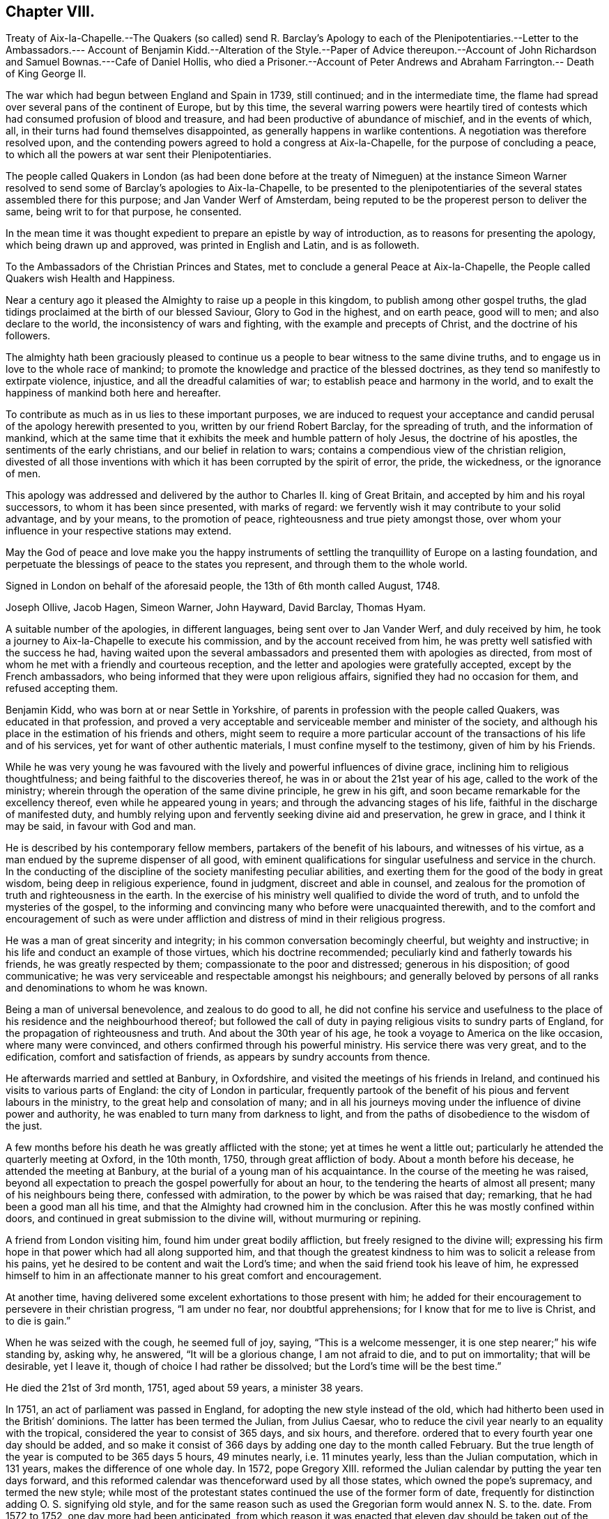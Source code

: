 == Chapter VIII.

Treaty of Aix-Ia-Chapelle.--The Quakers (so called) send R. Barclay`'s Apology
to each of the Plenipotentiaries.--Letter to the Ambassadors.--- Account of Benjamin
Kidd.--Alteration of the Style.--Paper of Advice thereupon.--Account of John
Richardson and Samuel Bownas.---Cafe of Daniel Hollis,
who died a Prisoner.--Account of Peter Andrews and
Abraham Farrington.-- Death of King George II.

The war which had begun between England and Spain in 1739, still continued;
and in the intermediate time,
the flame had spread over several pans of the continent of Europe, but by this time,
the several warring powers were heartily tired of contests
which had consumed profusion of blood and treasure,
and had been productive of abundance of mischief, and in the events of which, all,
in their turns had found themselves disappointed,
as generally happens in warlike contentions.
A negotiation was therefore resolved upon,
and the contending powers agreed to hold a congress at Aix-la-Chapelle,
for the purpose of concluding a peace,
to which all the powers at war sent their Plenipotentiaries.

The people called Quakers in London (as had been done before at the treaty of Nimeguen)
at the instance Simeon Warner resolved to send some of Barclay`'s apologies to Aix-la-Chapelle,
to be presented to the plenipotentiaries of the several
states assembled there for this purpose;
and Jan Vander Werf of Amsterdam,
being reputed to be the properest person to deliver the same,
being writ to for that purpose, he consented.

In the mean time it was thought expedient to prepare an epistle by way of introduction,
as to reasons for presenting the apology, which being drawn up and approved,
was printed in English and Latin, and is as followeth.

To the Ambassadors of the Christian Princes and States,
met to conclude a general Peace at Aix-la-Chapelle,
the People called Quakers wish Health and Happiness.

Near a century ago it pleased the Almighty to raise up a people in this kingdom,
to publish among other gospel truths,
the glad tidings proclaimed at the birth of our blessed Saviour,
Glory to God in the highest, and on earth peace, good will to men;
and also declare to the world, the inconsistency of wars and fighting,
with the example and precepts of Christ, and the doctrine of his followers.

The almighty hath been graciously pleased to continue
us a people to bear witness to the same divine truths,
and to engage us in love to the whole race of mankind;
to promote the knowledge and practice of the blessed doctrines,
as they tend so manifestly to extirpate violence, injustice,
and all the dreadful calamities of war; to establish peace and harmony in the world,
and to exalt the happiness of mankind both here and hereafter.

To contribute as much as in us lies to these important purposes,
we are induced to request your acceptance and candid
perusal of the apology herewith presented to you,
written by our friend Robert Barclay, for the spreading of truth,
and the information of mankind,
which at the same time that it exhibits the meek and humble pattern of holy Jesus,
the doctrine of his apostles, the sentiments of the early christians,
and our belief in relation to wars;
contains a compendious view of the christian religion,
divested of all those inventions with which it has been corrupted by the spirit of error,
the pride, the wickedness, or the ignorance of men.

This apology was addressed and delivered by the author
to Charles II. king of Great Britain,
and accepted by him and his royal successors, to whom it has been since presented,
with marks of regard: we fervently wish it may contribute to your solid advantage,
and by your means, to the promotion of peace, righteousness and true piety amongst those,
over whom your influence in your respective stations may extend.

May the God of peace and love make you the happy instruments of
settling the tranquillity of Europe on a lasting foundation,
and perpetuate the blessings of peace to the states you represent,
and through them to the whole world.

Signed in London on behalf of the aforesaid people, the 13th of 6th month called August,
1748.

Joseph Ollive, Jacob Hagen, Simeon Warner, John Hayward, David Barclay, Thomas Hyam.

A suitable number of the apologies, in different languages,
being sent over to Jan Vander Werf, and duly received by him,
he took a journey to Aix-la-Chapelle to execute his commission,
and by the account received from him,
he was pretty well satisfied with the success he had,
having waited upon the several ambassadors and presented them with apologies as directed,
from most of whom he met with a friendly and courteous reception,
and the letter and apologies were gratefully accepted, except by the French ambassadors,
who being informed that they were upon religious affairs,
signified they had no occasion for them, and refused accepting them.

Benjamin Kidd, who was born at or near Settle in Yorkshire,
of parents in profession with the people called Quakers, was educated in that profession,
and proved a very acceptable and serviceable member and minister of the society,
and although his place in the estimation of his friends and others,
might seem to require a more particular account of
the transactions of his life and of his services,
yet for want of other authentic materials, I must confine myself to the testimony,
given of him by his Friends.

While he was very young he was favoured with the
lively and powerful influences of divine grace,
inclining him to religious thoughtfulness; and being faithful to the discoveries thereof,
he was in or about the 21st year of his age, called to the work of the ministry;
wherein through the operation of the same divine principle, he grew in his gift,
and soon became remarkable for the excellency thereof,
even while he appeared young in years; and through the advancing stages of his life,
faithful in the discharge of manifested duty,
and humbly relying upon and fervently seeking divine aid and preservation,
he grew in grace, and I think it may be said, in favour with God and man.

He is described by his contemporary fellow members,
partakers of the benefit of his labours, and witnesses of his virtue,
as a man endued by the supreme dispenser of all good,
with eminent qualifications for singular usefulness and service in the church.
In the conducting of the discipline of the society manifesting peculiar abilities,
and exerting them for the good of the body in great wisdom,
being deep in religious experience, found in judgment, discreet and able in counsel,
and zealous for the promotion of truth and righteousness in the earth.
In the exercise of his ministry well qualified to divide the word of truth,
and to unfold the mysteries of the gospel,
to the informing and convincing many who before were unacquainted therewith,
and to the comfort and encouragement of such as were under affliction
and distress of mind in their religious progress.

He was a man of great sincerity and integrity;
in his common conversation becomingly cheerful, but weighty and instructive;
in his life and conduct an example of those virtues, which his doctrine recommended;
peculiarly kind and fatherly towards his friends, he was greatly respected by them;
compassionate to the poor and distressed; generous in his disposition;
of good communicative; he was very serviceable and respectable amongst his neighbours;
and generally beloved by persons of all ranks and denominations to whom he was known.

Being a man of universal benevolence, and zealous to do good to all,
he did not confine his service and usefulness to the place
of his residence and the neighbourhood thereof;
but followed the call of duty in paying religious visits to sundry parts of England,
for the propagation of righteousness and truth.
And about the 30th year of his age, he took a voyage to America on the like occasion,
where many were convinced, and others confirmed through his powerful ministry.
His service there was very great, and to the edification,
comfort and satisfaction of friends, as appears by sundry accounts from thence.

He afterwards married and settled at Banbury, in Oxfordshire,
and visited the meetings of his friends in Ireland,
and continued his visits to various parts of England: the city of London in particular,
frequently partook of the benefit of his pious and fervent labours in the ministry,
to the great help and consolation of many;
and in all his journeys moving under the influence of divine power and authority,
he was enabled to turn many from darkness to light,
and from the paths of disobedience to the wisdom of the just.

A few months before his death he was greatly afflicted with the stone;
yet at times he went a little out;
particularly he attended the quarterly meeting at Oxford, in the 10th month, 1750,
through great affliction of body.
About a month before his decease, he attended the meeting at Banbury,
at the burial of a young man of his acquaintance.
In the course of the meeting he was raised,
beyond all expectation to preach the gospel powerfully for about an hour,
to the tendering the hearts of almost all present; many of his neighbours being there,
confessed with admiration, to the power by which be was raised that day; remarking,
that he had been a good man all his time,
and that the Almighty had crowned him in the conclusion.
After this he was mostly confined within doors,
and continued in great submission to the divine will, without murmuring or repining.

A friend from London visiting him, found him under great bodily affliction,
but freely resigned to the divine will;
expressing his firm hope in that power which had all along supported him,
and that though the greatest kindness to him was to solicit a release from his pains,
yet he desired to be content and wait the Lord`'s time;
and when the said friend took his leave of him,
he expressed himself to him in an affectionate manner
to his great comfort and encouragement.

At another time, having delivered some excelent exhortations to those present with him;
he added for their encouragement to persevere in their christian progress,
"`I am under no fear, nor doubtful apprehensions;
for I know that for me to live is Christ, and to die is gain.`"

When he was seized with the cough, he seemed full of joy, saying,
"`This is a welcome messenger, it is one step nearer;`" his wife standing by, asking why,
he answered, "`It will be a glorious change, I am not afraid to die,
and to put on immortality; that will be desirable, yet I leave it,
though of choice I had rather be dissolved; but the Lord`'s time will be the best time.`"

He died the 21st of 3rd month, 1751, aged about 59 years, a minister 38 years.

In 1751, an act of parliament was passed in England,
for adopting the new style instead of the old,
which had hitherto been used in the British`' dominions.
The latter has been termed the Julian, from Julius Caesar,
who to reduce the civil year nearly to an equality with the tropical,
considered the year to consist of 365 days, and six hours, and therefore.
ordered that to every fourth year one day should be added,
and so make it consist of 366 days by adding one day to the month called February.
But the true length of the year is computed to be 365 days 5 hours, 49 minutes nearly,
i.e. 11 minutes yearly, less than the Julian computation, which in 131 years,
makes the difference of one whole day.
In 1572, pope Gregory XIII.
reformed the Julian calendar by putting the year ten days forward,
and this reformed calendar was thenceforward used by all those states,
which owned the pope`'s supremacy, and termed the new style;
while most of the protestant states continued the use of the former form of date,
frequently for distinction adding O. S. signifying old style,
and for the same reason such as used the Gregorian form would annex N. S. to the.
date.
From 1572 to 1752, one day more had been anticipated,
from which reason it was enacted that eleven day should be taken out of the calendar,
and the day after the 2nd of September, be called the 14th.

In conformity to this alteration the meeting for sufferings in London drew up,
and circulated to friends the following directions and advice.

An Epistle to the Quarterly and Monthly Meetings of Friends, in Great Britain,
Ireland and America.

Dear Friends,

Pursuant to the directions of the last yearly meeting, and the report of a committee,
appointed by the said meeting to consider what information
or advice might be necessary to be given to friends,
in relation to an act made the last session of parliament,
for regulating the commencement of the year, and correcting the calendar now in use,
this meeting hath thought convenient to communicate unto you the following advices, viz.

By the said act it is ordered and enacted, that, The "`supputation,
according to which the year of our Lord beginneth on the 25th day of March,
shall not be made use of from and after the last day of December, 1751,
and that the first day of January next following the said last day of December,
shall be reckoned, taken, deemed and accounted to be,
the first day of the year of our Lord, 1752, and soon from time to time,
the first day of January in every year which shall happen in time to come,
shall be reckoned, taken, deemed and accounted to be the first day of the year,
and that each new year, shall accordingly commence and begin to be reckoned,
from the first day of every such month of January.`"

2+++.+++ The opinion of the said committee, agreed to by the yearly meeting, was,
that in all the records and writings of friends,
from and after the last day of the 10th month, called December, next,
the computation of time, established by the said act, should be observed;
and that accordingly the first day of the 11th month, commonly called January, next,
shall be reckoned and deemed, by friends,
the first day of the first month of the year 1752, and

Eleventh Twelfth First Second Third The Fourth Month Fifth called
Sixth Seventh Eighth Ninth Tenth January First February Second
March Third April Fourth May shall be rec Fifth June koned,
and Sixth July ttiled the Seventh August Eighth September Ninth October
Tenth November Eleventh December 7vjelfth Month of the neit,
and trerj succeed ing Year.

3+++.+++ And whereas for the more regular computation of time,
the same act of parliament doth direct, that,
"`The natural day next immediately following the second day of September,
in the year 1752, shall be called,
reckoned and accounted to be the fourteenth day of September,
omitting for that time only,
the eleven intermediate days of the common calendar.`" The opinion of the said committee,
approved by the yearly meeting, was,
that friends should be sound in the observance of this direction,
and omit the said eleven nominal days accordingly.

And we think it may be useful and expedient, on the present occasion,
to revive in your remembrance some of the motives which induced our ancient friends,
to forbear the vulgar appellations of the months and days,
and to observe in their conversations and writings,
such names as were agreeable to scripture:
and the practice of good men therein recorded.

The children of Israel, the people whom God chose out of all the families of the earth,
to place his name among, and to make himself known unto, were strictly commanded,
not only to abstain from the idolatrous practices of the nations,
in the midst of whom they dwelt,
but were enjoined to be "`circumspect in all things that the Lord commanded,`"
and even to "`make no mention of the names of other gods,
neither to let it be heard out of their mouths,`" Ex. 23:13.
This injunction was not relative to any legal or typical rites,
external ceremonies, or institutions of the law peculiar to the Jewish nation,
but was a perpetual command and standing ordinance,
respecting the honour of the one Almighty Being, the same yesterday, today,
and forever, and as such, ought to be regarded by us,
and by all the generations of those, who with the heart believe,
as well as with the tongue confess, that the Lord he is God,
and that there is none else besides him, Duet. 4:35. who hath declared,
"`I am the Lord, that is my name, and my glory will I not give to another,
neither my praise to graven images,`" Isaiah 42:8.

Convinced of this great and everlasting truth,
both by the testimony of the holy scripture,
and the manifestation of that divine principle,
which leads those who are faithful to its teachings,
from all that would dishonour the name of God, either in word or deed;
our ancient friends were conscientiously concerned to refrain
from the use of those names of months and days,
which had been ascribed by way of honour to the idols of the heathen,
and in conformity to their false worships:
this concern rested upon them from a firm persuasion,
that the glorious gospel day and time was come,
wherein the Lord was fulfilling his covenant with Israel,
viz. "`I will take away the names of Baalim^
footnote:[This word Baalim, being the plural number of Baal, signifying Lord,
has relation to the names of divers idols of the heathen worshipped in several places.]
out of his mouth, and they no more be remembered by their name,`" Hosea 2:17.

And that you may the more clearly discern the importance of that christian testimony,
borne by our predecessors in this case,
we recommend what follows to your serious consideration, viz.

A brief Account of the Origin of the Names of some Months of the Year,
and of all the Days of the week, now customarily and commonly used.

I+++.+++ January was so called from Janus, an ancient king of Italy,
whom heathenish superstition had deified, to whom a temple was built,
and this month dedicated.

II. February was so called from Februa, a word denoting purgation by sacrifices;
it being usual in this month, for the priests of the heathen god Pan,
to offer sacrifices and perform certain rites, conducing, as was supposed,
to the cleansing or purgation of the people.

III.
March was so denominated from Mars, feigned to be the god of war, whom Romulus,
founder of the Roman empire, pretended to be his father.

IV. April is generally supposed to derive its name from the Greek appellation of Venus,
an imaginary goddess worshipped by the Romans.

V+++.+++ May is said to have been so called from Maia, the mother of Mercury,
another of their pretended Ethnic deities,
to whom in this month they paid their devotions.

VI. June is said to take its name from Juno, one of the supposed goddesses of the heathen.

VII.
July so called from Julius Caesar, one of the Roman emperors,
who gave his own name to this month, which before was called Quintilis, or the fifth.

VIII.
August so named in honour of Augustus Caesar, another of the Roman emperors.
This month was before called Sextilis or the Sixth.

The other four months, namely, September, October, November and December,
still retain their numerical Latin names, which,
according to the late regulation of the calendar,
will for the future be improperly applied.
However from the continued use of them hitherto,
as well as from the practice of the Jews before the Babylonish captivity,
it seemeth highly probable,
that the method of distinguishing the months by their numerical order only,
was the most ancient, as it is the most plain, simple and rational.

As the idolatrous Romans thus gave names to several
of the mouths in honour of their pretended deities:
so the like idolatry prevailing among our Saxon ancestors,
induced them to call the days of the week by the name of the idol,
which on that day they peculiarly worshipped.
Hence

The first day of the week was by them called Sunday,
from their customary adoration of the sun upon that day.

The second day of the week they called Monday,
from their usual custom of worshipping the moon on that day.

The third day of the week they named Tuesday,
in honour of one of their idols called Tuisco.

The fourth day of the week was called Wednesday, from the appellation of Woden,
another of their idols.

The fifth day of the week was called Thursday, from the name of an idol called Thor,
to whom they paid their devotions upon that day.

The sixth day of the week was termed Friday, from the name of Friga,
an imaginary goddess by them worshipped.

The seventh day they styled Saturday, as is supposed from Saturn, or Seater,
by them then worshipped.^
footnote:[See Verstegan and Sheringham.]

The continued use of these names of days,
derived from such gross idolatry of the heathen, is a demonstration,
how little the purity of the christian religion was understood by the
generality of those who came into the public profession of it.

The following ages of Popish superstition,
not only indulged their proselytes in the use of such heathenish names and customs,
but also invented and introduced other unsound and unscriptural practices in religion.
For when the profession of the christian religion became national,
multitudes of the heathen priests, whose interest lay in the performance of rites,
ceremonies and sacrifices, embraced prevailing Christianity with selfish views,
and laboured early, with too much success, to find employment for themselves,
by imposing on the people a new set of ceremonies and sacrifices,
bearing some resemblance to those which in their former
state of heathenism they had been accustomed to.
From this corrupt source sprang the Popish sacrifice of the mass,
the celebration of which, at particular times, and on particular occasions,
gave rise to the vulgar names of Michaelmas, Martinmas, Christmas, and the like.

Seeing therefore that these appellations and names of days, months and times,
are of an idolatrous or superstitious original, contrary to the divine command,
the practice of good and holy men in former ages,
and repugnant to the christian testimony borne by
our faithful friends and predecessors in the truth,
for the sake of which they patiently endured many revilings:
let neither the reproach of singularity nor the specious
reasonings of such as would evade the cross of Christ,
turn you aside from the simplicity of the gospel,
nor discourage you from keeping to the language of truth,
in denominating the months and days according to the plain and scriptural way of expression;
and so shall we follow the example of our worthy elders,
and come up in a noble and honourable testimony against these,
and all other remains of idolatry and superstition.

From the meeting for sufferings in London, the 6th day of the 7th month, 1751.

It is to be especially noted,
that the dates hitherto used have been conformed to the old style,
and sometimes so distinguished;
and here after the months are numbered according to the new style,
as regulated in the foregoing directions.

This year John Richardson, formerly of Bridlington,
and afterwards of Hutton in the county of York,
a minister of deep experience and primitive simplicity and self denial,
died in an advanced age, very much devoted to the service of God,
and promotion of pure religion.
He was the son of William Richardson, of North Cave in the same county,
who was early convinced by the ministry of William Dewsbury,
and joined himself in society with the people called Quakers,
amongst whom he was a serviceable member and minister;
but John was early deprived of the religious care,
oversight and instruction of his well concerned father, who was removed out of this life,
when this son was about 13 years of age.

Peculiarly severe were the trials of this friend, both inward and outward.
From the time of his father`'s death much bodily hardship,
circumstances singularly distressing from various outward occurrences fell to his lot,
besides a succession of internal conflicts and deep
exercise of mind in his religious researches.
For in this early part of his youth,
he felt the convictions of divine grace disquieting his mind,
when he was tempted to commit evil in any degree, in word or in deed.
Yet reluctant (as is the nature of man)t to take
up the cross to his corrupt will and propensities,
he strove to attain ease and peace, by silencing these disquieting convictions,
and indulging his natural inclinations, which were not to gross evils,
but to youthful liberties.

And notwithstanding he received his early education
in the society of the people called Quakers,
yet after the decease of his father, his surviving parent,
though well esteemed in her neighbourhood, for industry and honesty,
seemeth to have been not over solicitous about the religious institution of her offspring,
leaving them in this respect pretty much to their own direction,
so that her son John was at liberty to use his own
discretion to associate with any religious society;
and he appears to have used the liberty granted him, resorting sometime to one,
and sometime to another, as his inclination led him,
'`till about the sixteenth year of his age.

Yet even in this unsettled state as to religious profession,
he was favoured with religious desires,
which engaged him to converse with professors of different denominations,
inquiring of them for information,
if they could direct him wherein he might find a safe rest to his soul;
but after much searching and inquiring of those (as
he expresseth it) who were but in the letter,
and in the outward court, where the veil is over the understanding,
he found his search ineffectual;
and therefore instead of going from one set of professors to another for information,
he declined to join any visible society, and betook him self to a retired life,
seeking solitary and private places to pour out his supplications to the Almighty,
that he would bring him to the saving knowledge of his truth.
This petition he thought was graciously answered,
being favoured with the illumination of the true light,
discovering the wants of his soul in its unregenerated estate;
and the necessity of being born again,
to be prepared for an entrance into the kingdom of heaven.
Through many painful conflicts under the cross, crucifying him to the will of the flesh,
and the spirit of the world, and great distress and tribulation of mind,
under the ministration of condemnation,
he gradually experienced the washing of regeneration,
and the renewings of the Holy Ghost, to effect that change,
whereby the condemnation was removed,
and justification in righteousness measurably attained.

In his time of unfixedness in religious profession and of seeking peace, if possible,
without taking up the cross to his own corrupt will and inclinations;
to that of the people called Quakers, their name of contempt,
their strict way of life and demeanour,
plainness of habit and language (none of which he saith
he learned of them) he had a particular aversion,
but when his eyes were illuminated to see the teacher,
that was not removed into a corner, and learn of him, who is meek and lowly,
taking his yoke upon him,
he found himself circumscribed and restricted to the like self-denying practice,
which had been the object of his aversion, and that not by imitation but conviction,
in like manner as the faithful members of this society
from their beginning had been restricted.
Being thus by the same internal monitor brought into the same faith and practice,
he reclaimed his birth-right in this society,
and attended their meetings as diligently as his circumstances would well admit,
about the 16th year of his age; and about the 18th,
he appeared in the ministry and in process of time became an excellent minister,
not of the letter only that killeth, but of the spirit that giveth life.

Now when he had attained to some stability in religion,
and peace of mind succeeded the in ward conflicts
and trouble through which he had hitherto passed,
his faith and patience were put to close and severe trials from various outward contingencies,
of a nature particularly distressing.
His father left a widow with five children,
and but little substance beside his farm to subsist upon.
John was the eldest, but one sister, who died soon after,
whereby he found himself under a necessity to apply to hard labour for his own support,
the help of his mother, and education of his younger brothers.
By his labour and care, through the divine blessing, the family were decently supported,
and were prospering in their circumstances, when an occurrence happened,
which was attended with grievous consequences to this young man.
His mother was solicited to a second marriage by a person rigidly zealous for Presbyterianism.
John, apprehending he foresaw unhappy consequences from the unequal match,
took the liberty to remonstrate against it, and told his mother that he feared,
she had too much an eye to the man`'s circumstances (for he was reputed to be rich) but
if she thought to improve her children`'s portions by a connection with him,
she would meet with a disappointment of her hope; and not only so,
but a blasting and mildew would come upon their own substance,
the fruit of much labour and care, and which he believed would be blessed to them,
if they kept faithful to the truth,
and would content themselves with their present condition.
His mother, although she seemed affected with his discourse,
and gave some expectation that she would not marry any person with whom he was dissatisfied;
was notwithstanding prevailed upon to join herself
in the marriage against which he had remonstrated,
which turned out much as he had foreseen.

For with her the family being young, removed to the step-father`'s house,
and their substance was intermixed with his; his mother dying before her husband,
and he afterwards marrying again, by his last will left John Richardson five shillings,
and some small token to his only surviving brother,
in bar of any demand for their share of their parent`'s substance,
yet this was at the time a light affliction to what
he had in the intermediate time to experience.

He had not been long in his step-father`'s house '`till he found his situation very uneasy.
His father-in-law treated him with symptoms of great displeasure, harshness and severity,
on account of his going to meeting.
John who seems to have been kept by him more in the station of a servant than a son,
endeavoured to appease his displeasure by unremitted diligence in his business,
working very hard, beyond his ability, even to that degree,
that it seemed wonderful how his young weak body
sustained the hardships which he at this time endured.
But his most earnest endeavours to gain his father`'s countenance proved ineffectual;
for his faithfulness and diligence in his business availed little.
His father seemed callous to all reconciliation,
while he continued to frequent the meetings of the people called Quakers,
and declined the accompanying him to those of the Presbyterians.
To render his attendance of the former as uneasy and distressing as possible,
his father would send him on first day mornings,
some miles into the fields and over the common to look after his cattle,
horses and sheep,
both to fatigue him and straiten him for time to reach the meetings of his friends,
to which he had two, three, four, sometimes six miles to ago, mostly on foot,
and often in limited in time, that he was obliged to walk very fast,
and frequently to run, to reach the meeting timely;
which severity he bore with remarkable patience.
His mother was affected with great anxiety and grief,
under the mortifying reflection upon the hard circumstances,
in which she had been instrumental to involve a dutiful son, who, she acknowledged,
had never disobliged her,
but had obeyed all her lawful directions and desires with alacrity;
and that in contradiction to the gentle caution,
wherein he had previously communicated his opinion of the consequences of her marriage.
Several friends also could hardly forbear shedding tears,
when they saw him come into the meeting in a violent heat and perspiration,
sympathizing with him in the hard task he had to undergo.
On his return from meetings he was generally received by his father
with a countenance of displeasure and harsh rebuke as for delay,
although he returned as seasonably as his strength
and the distance of place would admit.

At some times his father, on the other hand, would treat him with apparent kindness,
to induce him to go with him to the place of worship he frequented,
offering him in that case a horse to ride.
Again he took him in his arms, and fawningly told him to this effect, that,
'`if John would behave as a son to him, he should find a father in him,
hinting that he had no near kindred.
As John was conscious that he had behaved to him as a son in doing
everything in the way of business that he required of him,
and by his diligence had frequently anticipated his commands,
he was at no loss to interpret his father`'s meaning in this proposal,
and therefore replied, "`If in thus making me thy son,
thou intends to hinder me from going to meetings,
or to oblige me to go to the Presbyterians meetings,
or any thing that is against my conscience, I cannot on this condition be thy son.`"
And for the same reason he refused to become his hired servant,
which he offered to make him and give him wages.

When his father found that neither his frowns, his imposition of hardships, his menaces,
nor his promises of kindness could shake his step-son`'s
steadfastness in his religious principles,
he suffered his passion and bigotry so far to erase all tenderness and humanity,
that in much wrath he abruptly told him that, he should stay no longer in his house.
John pleaded against this hard sentence his constant endeavour to serve
him faithfully to the best of his power by night or by day,
and his purpose to do so still,
as far as he could without hurting his conscience or wounding the peace of his mind,
which he valued above all the mutable things of this world.
But his father was too much determined, to be moved by any considerations of this kind.
John even solicited his father to permit him to stay till he might hear of a place of
service (though so weakened and emaciated by hard labour that he hardly seemed fit for
one;) but the obdurate man would not comply with this last reasonable request.
His mother was an afflicted witness of her son`'s solicitations,
and her husband`'s obstinacy, which so overwhelmed her in sorrow,
that John found it requisite to leave his father,
in order to endeavour to alleviate his mother`'s grief, telling her,
That if he was but faithful,
he trusted in the Lord that he would take care of him that he should not want.`'
Withal reminding her, that as she had entered into marriage covenants with her husband,
she should endeavour to perform them, and to make her life as easy as she could,
and never to send him anything, which her husband knew not of,
for he was not free to c receive it, although all their substance was sunk in his hands.

Thus determined his father turned him out, weak in body, dejected in mind,
with very little money in his pocket, and very ordinary clothes upon his back.
Upon his taking leave of the family many tears were shed, especially by his mother.
The father stood as one amazed to see the marks of
so general affection manifested toward him,
and general a sorrow at his departure.
Yet as destitute of common justice as of every tender feeling,
he hesitated not to turn him out into the wide world, to make his way through life,
stripped of every accommodation,
and in as destitute a condition as almost any one could be,
notwithstanding this father was reckoned rich,
and certainly owed him some recompense for his service,
and for his share of his own father`'s property,
which appears to have been considerably improved by his care and labour,
and of which this father had possessed himself.

He went out on the common, where he had taken many solitary walks before,
yet none so severely trying as this, because he knew not whither to go,
nor where to lay his head,
not but many of his friends would have given him a kind reception,
but he was unwilling to be burden some to any,
unless he knew they had business to employ him in, and looking to one side and another,
he thought it appeared, as if his way was hedged in on every side,
and that scarce any man on earth was in so desolate a condition.
Under great distress and dejection of spirit,
he gave vent to the anguish of his heart in cries and tears
and supplications to the Judge of all the earth,
who, he thought, heard and answered his cries with this intelligence,
"`First seek the kingdom of heaven and the righteousness thereof,
and all these things that thou standeth in need of shall be given unto thee.`"
He believed and therefore found his mind reduced into quietude
and saw then the place to resort to and abide for a season,
viz. to the house of William Allen in South Cliff,
to whom he bound him self to learn his trade, which was that of a weaver.

Although he might seem here in a very low sphere of life,
yet he found himself settled to his full content and his situation changed for the better.
Beloved by his master, and loving him sincerely, they lived together in great harmony.
When his master understood, he had any concern or desire to visit any meetings,
he would not suffer his business to be any impediment,
but would desire him to take his mare and go,
without any uneasiness either about the mare or business.
Here he spent some time in short excursions to visit his friends in their meetings,
as he apprehended the call of duty thereto,
and in a diligent and close attention to his outward employment at home;
both out of conscientious regard to his duty,
not as an eye servant but in singleness of heart, as toward God;
and also out of gratitude to so kind a master,
he thought himself obliged to exert himself to the utmost,
to make him a recompense as far as in his power.

It may perhaps to some readers appear beside the point,
to descend to such particulars in the early stages of this friend`'s life,
but it seems directly coincident with my design,
which the reader hath been apprised is to exemplify the excellent
effects produced in the hearts and actions of men,
by a steady adherence to that inward principle of light and grace,
which the people called Quakers most surely believe in, and bore testimony to.

His first journey of consequence was into Lincolnshire, Nottinghamshire and Warwickshire;
and he was careful to return home as soon as by a
diligent discharge of his duty and service,
he could with ease and peace of mind,
to apply himself with industry to his outward occupation, for his support,
and procuring a little surplus to supply his necessary expenses in his future travels:
and thus from the 20th to the 28th year of his age,
he divided his time between an industrious application to his secular employment,
to provide things honest in the sight of all men,
and the discharge of his duty in fulfilling his ministry,
for the edification of his friends and others; during which time,
he travelled through most parts of England four times,
and twice through most parts of Wales.

About this time he entered into a married state, and settled in Bridlington,
where he was made instrumental to the help and strengthening
of many in their religious progress,
especially amongst the youth,
several of whom were called to the work of the ministry and grew therein,
to be serviceable men in their time.
He was likewise very helpful in the promoting a settlement of a salutary discipline,
in the monthly meeting, where it had not been so zealously supported,
as in some other places.

In about five years after his marriage, his wife was taken from him,
and he was left a widower with three small children,
and at the same time having had many years a prospect
of duty to visit his friends in the American colonies,
and the appointed time appearing to draw near,
he laboured under much discouragement in consideration of his circumstances in the world,
which were far from opulent,^
footnote:[Upon mentioning his outward circumstances,
as being possessed of little substance, he explains his meaning by some reflections,
expressive of that honest simplicity and integrity,
conspicuous in the primitive professors of the principle of a divine light,
in the following terms, "`I would not have any to misunderstand me,
for as to my outward circumstances, I left no debt,
neither was I in a way of going backward in the world;
forever after I received the knowledge of the truth,
I could not see what pretence I could have to religion, if any should lose by me:
I have often said, and been hearty in my intentions,
That rather than truth should suffer on that score, I would live upon bread and water,
and wear very mean clothes, and work very hard, if I were able, and upon any mean,
if but lawful calling.
It hath been matter of wonder to me,
how any that appear to carry any pretensions to religion, dare run such great ventures,
sometimes beyond their own bottom or abilities;
which to me hath always appeared an unwarrantable risk; and, as I apprehend,
pride and ostentation is much the occasion of it, which are much against truth,
and men are no better for their greatness, for the more plain and the more humble we are,
the more we resemble humble Jesus, and the religion, which he laboured to inculcate.
If any are lifted up, or aspire above their place,
let them consider well the foregoing paragraph.`"]
and the charge of his helpless children; but providence so ordered it,
that his youngest child was removed by death in less than a year,
and his two other children were placed to his own satisfaction and that of his friends.
Whereby seeing his little family and his affairs reputably settled,
that the truth which he professed,
and for the promotion whereof he thought it his duty to
leave all his near connections and his native country,
might receive no dishonour by any contingency in his private affairs in his absence,
he took leave of his friends at home,
not without the natural emotions of sorrow and regret,
and set forward on his journey to London, whence he proposed to embark in the 8th month,
1700, and sailing from thence in company with Thomas Thompson,
Josiah Langdale and John Estaugh, the 17th of the following month,
after a tedious passage of sixteen weeks arrived in the river Patuxent in Maryland.

He spent about two years and a half in this journey,
in which time he visited the colonies generally where friends were settled,
viz. Virginia, Maryland, Pennsylvania, etc. to New England, and sundry parts twice over;
after which he visited the islands of Bermudas and Barbados;
from the latter he took shipping for Bristol,
where he arrived in the 6th month called June, 1703.

In this journey his ministerial labours were eminently serviceable,
acceptable and edifying, to the convincement of many, and confirmation of many more,
particularly in the island of Nantucket, where,
the whole meeting or greatest part were wonderfully affected by the power attending
his ministry--sundry remarkable occurrences he met with in the course of his travels,
which are related at large in his journal, to which I refer the reader,
as a work profitable from his wise and instructive reflections,
and agreeable from the variety of incidents and his
plain yet pleasing manner of relating them.
The narrative of his controversy with George Keith,
hath already filled some pages of this volume;
and in the course of his travels he met with other occasions of debate,
especially in New England,
from the opposition of some professors of the religion of that country, to his doctrine,
which he managed with so much wisdom, temper and modesty,
as carried with them evident conviction of the truths he defended.
In passing some of the great rivers and other waters in open boats,
he and the company appeared oftener than once in great danger of losing their lives,
through accidents, the badness, inconvenience or mismanagement of the boats,
in most of which perils, he seems, under providence,
to have been principally instrumental to the escape of himself and companions,
by his exertions and presence of mind.
An instance whereof, accompanied with sensible and edifying reflections,
I think not impertinent to introduce here from his journal,
in hopes it may engage the attention of some readers to profit thereby.

In our imminent danger (saith he) I looked over my tender friends,
and thought in my heart, what a pity it would be,
if all these were drowned! yet the thought of my own drowning never entered my mind,
until I was got over the river, which was a mercy to me,
and a great means to keep out the disorder and confusion,
which commonly attend sudden surprises and frights, which also make many fainthearted,
and almost senseless.

On this occasion, as well as many others,
I reflected that it is an excellent thing to be, as much as we can, always ready,
and by frequent ruminating upon death, to live so as to be fit to die,
that it may not cause so much surprise and consternation when it doth come:
this is a great point of true wisdom, so to number our days,
as to consider our latter end.`"

Whilst he remained at home,
he was exemplary in the diligent attendance of the meeting to which he belonged,
as also the monthly and quarterly meetings; and visited many meetings abroad.
After living in the state of a widower near seven years, he married again;
but in a few years, he was deprived of his second wife.
Both his wives were sober, religious women, fit help-mates in the best sense,
ready to give him up,
and to forward rather than obstruct him in the faithful
performance of every religious service.
During the time of his last marriage, he paid two religious visits, one to the northern,
and the other to the southern counties of England.
And afterwards repeated his visits to the same parts: in the year 1717,
he visited the western counties as far as Cornwall: Ireland in 1722;
and in the 3rd month, 1731, he a second time embarked for America,
and visited the meetings of his friends generally through the colonies on the Continent,
which took him near two years to accomplish, returning home the 1st of 3rd month, 1733.

He lived to a good old age,
and when he was confined by the infirmities attendant this stage of life,
and his natural faculties somewhat impaired,
he appeared more heavenly-minded to the last, and finished his course in this world,
in a well grounded hope of the fruition of that happiness,
which is prepared in the next for those who persevere to the end in well-doing.
He died the 2nd of the 4th month, 1753, in the 87th year of his age,
and was buried in friends burying ground, at Kirby-moorside.

Samuel Bownas of Bridport, in Dorsetshire,
who was also a very serviceable and well-approved minister of this society,
died in the course of this year,
and upon the very same day with the afore-mentioned friend.
He was born in Westmorland, within the compass of great Strickland monthly meeting,
about the year 1676.
His father was taken away before he attained the capacity of knowing him,
being only about a month old; but he was informed by those who knew him,
that he was an honest zealous friend,
and a considerable sufferer upon account of religion,
both in the loss of his substance and liberty, the meeting being kept in his house,
in some of the hottest time of persecution in the reign of king Charles II.

His mother, who was a religious woman, was very careful to train him up in sobriety,
and to advise him to the fear of the Lord in his youth, but being in low circumstances,
she put him apprentice to a blacksmith, when he was but about 13 years of age.
He was first put out with his uncle, and afterwards to Samuel Parrat of Brigflats,
an honest well-minded friend, who treated him with affectionate kindness;
yet notwithstanding his mother`'s tender care, and his master`'s example,
he was as yet very indifferent about religion, and had very little sense thereof.
On first days he frequented meetings, but received little other benefit there by,
than being prevented from falling into hurtful company,
which indeed is a very great service to youth.
In this time of inadvertency, he indulged himself in a latitude in conversation,
for which he often met with remorse and inward reproof;
not that he was tainted with any gross vice,
but was much given to jesting and witty turns to provoke mirth;
whereby he gained the reputation of a witty, sensible young man;
but the airiness of his discourse,
in the hour of cool reflection was generally succeeded by
a heavy heart under the conviction of divine grace.

About the middle time of his apprenticeship, he met with an awakening reach.
One first day morning a young woman preaching in their meeting,
and Samuel fixing his eye upon her, she seemed to point at him,
and uttered the following expressions with great energy,
"`A traditional Quaker! thou comest to meeting as thou went from it the last time,
and goest from it, as thou earnest to it; but art no better for thy coming:
what wilt thou do in the end?`" These words were so
exactly adapted to his state at that time,
that he conceived them to have been spoken to himself and was, as it were,
smitten to the ground; and in the awakened language of his soul,
poured out this secret ejaculation "`Lord, what shall I do to help it?`" when he heard,
as if a voice spoke in his heart, "`Look unto me,
and I will help thee,`" which administered comfort to his soul.

Yet in his return home he was affected with anxiety and serious thoughtfulness
to that degree that he could neither eat nor sleep as usual.
The solidity of his conduct and the gravity of his countenance
evidenced a great and sudden change in his mind and manners,
his mirth was turned into mourning under that godly sorrow which produceth sincere repentance,
so that several who observed him were apprehensive of his danger of falling into a melancholy.
But in this state of inward thoughtfulness and exercise
of spirit on the most important of all subjects,
the religion whereby he might please his Maker, and secure the happiness of his own soul,
he found a solemnity over his mind, such as he had not known before.
And now when he came to meeting he was neither drowsy as had been too customary with him,
nor distracted by wandering cogitations; but inward stillness,
and true devotion of heart before God, was strengthened to worship him,
according to his own requirings "`in spirit and in
truth.`" His soul was quickened by the word,
which is quick and powerful,
and his understanding experimentally opened into
the meaning and application of the Scriptures,
and the nature of true gospel ministry,
which '`till then he appears to have been wholly ignorant of;
so that he seeemed to himself another man.

It was not long after his reformation, that he was called to the work of the ministry;
but he began to reason within himself,
that "`so sudden a change would hardly be borne;`" and several
of his companions being present in the meeting,
who had been witnesses of the levity of his late conversation,
and his faculty of creating and circulating mirth amongst them,
they proved another cause of discouragement in his way: so that more than once,
while he sat under the increasing burden of the word,
by the like reasoning he put it off.
In consequence he fell under great distress of mind,
fearing that he had by disobedience offended to that degree,
that he should be cast off forever; he sought solitude,
to give vent to his sorrows in secret, remote from observation of men;
but the effects of his troubled mind, and of his tears,
became visible on his countenance, which his master observing and sympathizing with him,
kindly inquired the reason of his trouble, which he candidly discovered.
Hereupon his master consoled him with the hope,
that he would come under the like concern again, and advised him to give way thereto,
which he accordingly did, to his great consolation and peace of mind.

He had at this time about three years of his apprenticeship to serve,
during which he continued at times to appear in the ministry in a few words at home,
but did not travel much abroad till the term of his servitude was expired.
Having served his full time with fidelity and diligence,
and in the last year conceiving a draught of duty
to pay a religious visit to friends in Scotland,
he set out in company with Isaac Alexander,
beginning their journey on foot at Kendal and the adjacent meetings,
they proceeded through part of Lancashire and Yorkshire;
then visiting some parts of Cumberland, they went forward to Scotland,
and accomplished their visit in about two months.
In this journey Samuel thought his companion had very good service,
but he himself was deeply proved with poverty of spirit,
which appeared at the time hard to bear,
being filled with anguish under the power of death and darkness,
and all comfort hid from him; but when the cloud which coveed his mind was blown over,
he clearly saw the benefit of trials in different dispensations,
for improvement in experience and for establishment
in the root of a divine and spiritual ministry.

Many of these bright ministers of the northern counties
were but in narrow circumstances as to earthly possessions,
being raised up from the lower class of people,
of which number this worthy friend was one.
His late journey having well nigh consumed what little money he was master of,
he returned home almost penniless; therefore the time of hay-harvest coming on,
he applied himself to mowing and other harvest work, as a day labourer,
for his present support;
and to lay up a part of his earnings to put himself
in proper condition for another journey,
and for his expenses and accommodation therein;
at the same time he attended such neighbouring meetings,
as he felt an engagement to visit,
going to one or another to the distance of 10 or 12 miles on foot,
and returned back the same way to follow his labour.
It was thus these disinterested men, after the apostolic practice, divided their time,
disengaging themselves from the world, and all worldly engagements,
when they apprehended the call of duty to go forth with the message of the gospel,
and when discharged from the concern,
to labour with their hands to supply their necessities,
that they might not make the gospel chargeable or
burdensome to those they ministered unto.
In the succeeding autumn and winter of the year 1699,
he visited several of the southern and western counties of England, and part of Wales,
and in the succeeding year visited many meetings on the eastern side of England.
In 1701, he visited Scotland a second time in company with Isaac Thompson,
and after visiting the meetings of his friends in a general way,
they came to Kelso in their return to England, and from thence to Jedburgh,
a town where none of the people called Quakers resided, and where '`till this time,
they were very little known, except as abusively represented by the preachers.
When they came thither, they went to an inn,
but the bigotted landlord refused them entertainment,
their minister having endeavoured to paint out this people to his hearers,
in the must hideous colours.
They went to another inn, where they obtained admission,
and after they had taken some refreshment, they went out into the street,
and sat down at the market cross;
but had not sat long '`till they were taken into custody, and committed to prison.
Soon after a messenger came from the provost to offer them their
liberty on condition that they would depart the town without preaching,
Samuel signified that they could make no such agreement,
and wrote to the provost their reasons;
but the people were so deterred from holding any communication with them,
that it was very difficult to procure any messenger to carry the letter.

Next day +++[+++through the intervention of a country gentleman]
they obtained their liberty, and it being market-day,
and the town full of country people; after refreshing themselves at the inn,
they went up to the market-cross, but finding no convenient room there,
they removed to another eminency, near the highest part of the principal street;
Samuel Bownas there preached to a crowded body of several hundreds of people;
and being afterwards fervently concerned in prayer,
while he was praying two men took him by the arms, and led him down the street,
he in the mean time continuing his prayer as they led him along, till it was finished.
They conveyed him again to the prison door;
but he pleaded against a second illegal imprisonment,
that he should not willingly go thither again,
without being first examined by a magistrate, and if it appeared he had broken any law,
or committed any offence worthy of imprisonment,
and they had a mittimus setting forth his crime,
he would not refuse submission to legal authority; but without it, he would not go,
except he was forced by violence, which he hoped they would not attempt.
A soldier, who stood sentinel at the prison and overheard this plea,
insisted that his countryman had spoken right, according to law and justice;
and therefore (said he) "`if you will take him before the provost for examination you may;
but if not, touch him, who dare.`" This laconic speech uttered with a determined air,
had its effect, the officers went off, and left Samuel again at full liberty.

Samuel being elevated several steps above the attendant crowd,
it burnished him with a favourable opportunity to give them a second exhortation,
the people were very quiet and attentive, appeared respectful and well satisfied; and he,
having discharged himself of what he conceived his duty,
retired to the inn full of peace and consolation.
In the evening some of the better sort of the inhabitants paid them a friendly visit,
which was pretty long;
for as they were very much strangers to the people and their principles,
they were desirous to be informed, and spent some hours in religious conference,
where in Samuel was enabled to answer their objections,
and satisfy their inquiries pretty fully.
So they took their leave in a friendly and affectionate manner, at a late hour,
seemingly pleased with the information which they had received.

In the third month 1702 he embarked for America,
and arrived in river Patuxent in Maryland, the latter end of 5th month following,
and here almost immediately after, he received the challenge from George Keith,
which with his consequent imprisonment hath been related in course.^
footnote:[See page 134, etc.]
He visited the meetings of friends pretty generally
through the sundry British colonies in North America,
from Carolina to New England, which with the time he spent in confinement,
took him upwards of four years, it being 10th month, 1706, when he landed at Portsmouth.
His service was very considerable,
and very acceptable to his friends there in a general way,
and instrumental to bring over several to the society by convincement.

Having thus diligently employed his time from the expiration
of his apprenticeship '`till the 30th year of his age,
between his temporal and spiritual engagements,
soon after his return from America he married a young woman in Somersetshire,
and removed to reside with her there.
His engagements in marriage and in business for the support of his family,
did not divert his attention from that which he esteemed his principal engagement,
a life of devotedness to the will of God,
and promoting a religious life and religious dispositions among his friends and others.

ln the summer 1708, he went over to Ireland,
on a religious visit to friends of that nation,
and in the intervening time between his landing at Cork,
and the ensuing half-year`'s meeting in Dublin,
he visited the meetings gene rally through the nation, and after the half-year`'s meeting,
took shipping at Cork, and landed at Minehead, after an absence of more than 18 weeks.

After his return from this journey,
he seems to have been for some time released from distant travels,
but was diligent in his outward occupation, and in visiting the neighbouring meetings,
which were pretty numerous.
In 1715, he visited Cornwall.
In 1719, sundry counties of England, and Scotland a third time.
In 1726, he embarked for America again,
and after a tedious voyage of eleven weeks landed at Hampton in Virginia,
whence he proceeded through the colonies to New England and back again,
having visited most of the meetings of his friends through all the provinces,
and sundry of them several times over, and finished his service where he began it,
at Hampton; from which place he reembarked for England, in company with Robert Jordan,
thankful that he had been preserved in health,
and supported with strength both of body and mind,
to accomplish this long and tedious journey,
through the very severe extremes of heat and cold, in about eighteen months.

In the latter part of the voyage, they met with a violent storm,
such as the sailors said they had not known before, and it came upon them so suddenly,
that they were not prepared for it; the water came in upon them and so increased,
that it was seven or eight feet deep in the hold.
It stayed the water casks fastened on the decks,
whereby they lost above a tun and a half of water; washed some hogs over board,
and destroyed a great number of their fowl.
These losses were irreparable; the sails were torn like paper;
the fore-top-mast and several of the yards, and the tiller of the rudder were broken,
so that having no command of the ship, they seemed to be in the utmost danger,
till the storm abated; and then it took them a full week to repair the damage,
so as to be in a condition to make sail again; and the wind being unfavourable, the men,
by reason of the losses sustained, were put to an allowance of bread and water.

But in the midst of dangers nothing supports men
in a calm presence of mind like true religion,
and a consciousness of acting uprightly, in singleness of heart towards God.
This friend amidst surrounding danger,
confiding in that divine providence which is everywhere present, ruling by sea and land,
who can command the winds to be still, and the heaving waves to subside,
found comfort in meditating on his promises,
to care for those who put their trust in him;
and after some further trials of his faith and patience,
he was preserved to land safely at Plymouth, and from thence reached his own house,
the 2nd of 8th month, 1728, having been absent about a year and ten months.
Upon entering his own house he felt abundant consolation and peace of mind,
in reward of his fidelity in the discharge of duty,
through all attendant discouragements and difficulties.

He stayed pretty much at and about home till the year 1740,
when he visited his friends in various counties in England,
and paid a second visit to those in Ireland.
The years 1746-1749, he spent mostly in travelling in different quarters of the nation.
And after this it doth not appear that he travelled any long journeys,
the infirmities of age incapacitating him;
but was very diligent in attending meetings both at home
and in the neighbourhood for twenty or thirty miles round,
as long as his health and strength continued,
his ministry continuing lively and powerful to the last,
to the edification and comfort of those who heard it.

Travel Fuller, of Swasham in Norfolk,
being prosecuted for Easter offerings in the Ecclesiastical court,
at the suit of Robert Say, priest of that parish;
a prohibition was obtained and the cause being removed into the Temporal court,
an hearing was had thereon at the Lent assizes at Thetford in Norfolk, in the 1st month,
1747, when the following state of the case was agreed to by the counsel on both sides,
and submitted to the judgment of the court, viz.

That within the parish of Swasham there is,
and for all the time whereof the memory of man is not to the contrary,
there hath been a certain custom,
that every married man inhabiting and residing within the said parish of Swasham,
with his wife being respectively of the age of sixteen years or older, hath paid,
and hath used and been accustomed to pay for himself and
his wife to the vicar of the parish of Swasham aforesaid,
for the time being, yearly at the feast of Easter,
or so soon after as the same hath been demanded,
four pence as for or in the name of Easter offerings.
That at Easter, 1745, and long before,
the plaintiff and his then and now wife were and now are Quakers.
That neither the plaintiff or his said wife ever went to the church of Swasham,
or ever received the sacrament or communion with or from the defendant,
nor did the plaintiff or his said wife ever participate of or personally
attend upon any of the offices of the church.

Upon the whole it is submitted to the court,
whether the defendant is entitled to a writ of consultation or not?

=== The Case of Travel Fuller, sued in the Bishop`'s Court for Easter Offerings.

The said Fuller, coming to live in the parish of Swasham in the county of Norfolk,
about three months since, before the time called Easier, in the year 1745, Robert Say,
vicar of the said parish, did soon after the said time demand of Fuller four pence,
as an Easter offering due from him and his wife at Easter, which Fuller refusing to pay,
Say libelled him in the court of the bishop of Norwich.
Whereupon Fuller in the term called Trinity term, 1746,
applied to the court of Common Pleas for a prohibition,
upon a suggestion that Easter offerings are not due,
but where there are particular customs warranting the payment of them,
and whether there was such a custom in the parish of Swasham,
the Sipritual courts had no right to try.
And on this foundation the court granted a prohibition; but at the fame time,
at the in stance of Say`'s counsel the court obliged Fuller
to declare in prohibition within a limited time,
which he accordingly did.^
footnote:[This was a step never before taken by any parson in the case of Easter offerings.]
And to such declaration Say pleaded that within the parish of Swasham,
there was a certain custom used,
that every married man inhabiting and residing in
the said parish of Swasham with his wife,
they being both sixteen years and older, hath used,
been accustomed and ought to pay for himself and
his wife to the vicar yearly at the feast of Easter,
four pence as for and in the name of Easter offering.
That Fuller at Easter, 1745, and for a long space of time then last past,
was and still is an inhabitant in the said parish with his then and now wife,
and that they were at the feast of Easter of the age of sixteen and older,
and that Say having been vicar of the said parish for more than a year past,
there was due to him four pence from the said Fuller.

Fuller disputed the custom, and thereupon issue was joined,
which issue was tried before Sir Thomas Abney,
the 26th of the 1st month (called March) 1747,
at the assizes held at Thetford for the county of Norfolk.

Fuller had for his counsel, counsellors Pont, Mason and Potter, and sergeant Leeds,
all which except counsellor Pont,
had been several times attended by one or more of
the friends appointed by the meeting on this affair;
and once on a general consultation of the said counsel;
and at Thetford before the trial came on they were again
all applied to by Edmund Peckover and Richard How,
who then also waited on counsellor Pont.

It was then agreed, that in case the custom should be proved,
endeavours should be used to obtain a special verdict,
that so the judgment of all the judges might be had; but that could not be,
though the custom was so fully proved that Fuller`'s counsel did
not think fit to examine any of the witnesses that were provided;
as the judge desired they would not, but save the time of the court.

The reason the judge assigned against a special verdict was that
it would be attended with an hundred pounds extraordinary expense;
but said he was willing it should be made a case,
and referred for the judgment of the court of Common Pleas.
As a question had arisen whether the custom was good or not,
and whether Fuller was liable to pay the demand,
as his counsel insisted that Easter offerings were due and
pay able to the vicar for officiating at the sacrament,
and, that Fuller never partook or attended at any of the offices of the Church.

It was hereupon agreed by the counsel on both sides
that a verdict should be given for the plaintiff,
and the matter objected on behalf of the defendant should be reserved
for the determination of the court of Common Pleas.
Whereupon a verdict was given and the following order and case agreed upon.

It is ordered by the consent of the parties their counsel and attorneys
that the verdict now given in this cause for the defendant,
shall stand as a security to him,
and that the matter in law in this cause be referred
for the opinion of the court of Common Pleas,
whom the said parties their counsel and attorneys shall attend
and if the opinion of the said court shall be for the plaintiff,
then the defendant shall not proceed on the said verdict,
but shall pay the plaintiff or his attorney his costs of this suit,
to be taxed by the prothonotary;
and if the opinion of the said court of Common Pleas shall be for the defendant,
then the said defendant may proceed on the verdict notwithstanding this order:
and it is further agreed by the like consent that
the postea shall remain in the hands of the associate,
and not be returned without the order of the said court of Common Pleas,
and that order shall be made a rule of his majesty`'s court of Common Pleas.

By the court,

Rash, Associate.

In pursuance of this order the following cafe was
stated and agreed by counsel on both sides.

That within the parish of Swasham, there is and for all the time whereof,
the memory of man is not to the contrary,
there hath been a certain custom that every married man inhabiting
and residing within the said parish of Swasham with his wife,
such married man and his wife, being respectively of the age of sixteen years or older,
hath paid and hath used and been accustomed to pay for himself and his wife,
to the vicar of Swasham, yearly at Easter four pence,
for and in the name of Easter offerings.
That at Easter, 1745, and long before,
the plaintiff and his wife were and now are Quakers, residing in the parish of Swasham,
and respectively sixteen years of age.
That neither the plaintiff nor his said wife ever went to the church of Swasham,
and never received the sacrament or communion with or from the defendant,
nor did the plaintiff or his said wife any of the offices of the church.

On the whole whereof it was submitted to the court whether the defendant
is entitled to a writ of consultation on this case or not.

Signed, Edward Leeds for the plaintiff, H. Partridge for the defendant.

N.B. Sergeant Prime refused to sign the cause on behalf of the defendant,
because he disapproved it, thinking it much to his client`'s prejudice.

After this, sergeant Leeds, sergeant Skinner, sergeant Willis, sergeant Bootle,
sergeant Draper, were attended by Fuller`'s attorney,
and one or more of the friends appointed, to advise on the affair,
and it was agreed that sergeant Leeds should have the first argument,
sergeant Skinner the second, and either Willis or Bootle the third,
provided there should be so many; but as the case was new and of great consequence,
the court of Common Pleas,
gave the counsel time to prepare until the term called Michaelmas term:
and then it was several times adjourned,
occasioned by the indisposition or absence of one or other of the judges,
but on the sixteenth of the 9th month, 1747,
at the court of Common Pleas all the four judges being present, viz.

Sir John Willis

Sir Thomas Abney

Sir Thomas Burnett

Sir Thomas Burch,

This affair came on with sergeant Leeds argument on behalf of the plaintiff Fuller;
began with a recital of the previous proceedings,
then very pertinently took notice of the provision the legislature had made for
the easy recovery of these small demands from Quakers by justices warrant,
of which provision he concluded the defendant could not be ignorant,
no more than of the Quakers conscientious scruple to pay them,
and yet the defendant had chosen the expensive and vexatious
method of proceeding in the Ecclesiastical court.

He cited many authorities to prove that offerings in general were for many of the earliest
ages of Christianity the only provision for the maintenance of the ministers,
and all other the necessities of the church,
and that Easter offerings in particular were given
some hundred years before the establishment of tithes,
which was not till about the eighth century.

That Easter offerings were a gratification, compensation or fee given the minister for,
or on account of his labour in administering the communion,
or for or on account of the holy loaf to be used at the communion.

That it was impossible Easter offerings should be a composition for,
or any ways relate to personal tithes,
as those offerings were used to be given many hundred
years before the establishment of any tithes,
of which personal tithes were the last and least general.

That the offerings which have remained since the reformation, have been for marriages,
churching of women, christenings, burials and for the sacrament.

He cited divers authorities in tried cases, wherein when the office not being performed,
the offering had been adjudged not to be payable.
And urged,
that Easter offerings were of the same nature with those several other offerings,
and that with regard to the plaintiff and his wife,
it appeared in the case that the defendant had done nothing
for them whereby to entitle him to an Easter offering.

As by the act of Toleration,
Quakers were exempted from any obligation of conformity to the church or its ceremonies.

He copiously expatiated on the several heads before mentioned,
having taken much pains himself,
as well as that he had been greatly assisted by the many quotations
and observations communicated by our friends Alexander Fothergill,
William Hird, Josiah Forster, etc.

Sergeant Belfield on behalf of the defendant answered pretty briefly,
endeavouring to narrow the whole affair into the single question,
whether the Quakers were exempted or not?
though he made some attempts and quoted some authorities
to prove Easter offerings not to be sacramental,
but a composition for personal tithes.
He insisted strenuously that though by the act of the first of William and Mary,
Quakers were exempted from the penalties of certain laws to which they were before liable,
for their nonconformity to the church of England,
yet they were by no means excused from the payment of tithes,
or any other ecclesiastical dues.

Sergeant Leeds replied in support of what he had before advanced,
adding some further reasons to prove that Easter offerings were not a composition for,
nor had no relation to personal tithes,
and particularly that those offerings were payable at the
age of sixteen by persons of all ranks and degrees;
whereas personal tithes were payable by none before the age of twenty-one,
and then not by the nobility, gentry, day-labourers and others.

He observed,
that in the rubrick confirmed by parliament of the second of Edward
VI. the curate was to provide bread and wine at his own cost,
and the parishioners to contribute money.
That in the next common prayer book the parson was discharged,
and the church-wardens and ministers were directed to provide
the bread and wine at the parish expense.

The judges then proceeded to deliver their opinions,
lord chief justice Willis began with fine encomiums
on the large body of people called Quakers,
for their loyalty and usefulness;
then took notice of sergeant Leeds learned dissertation on the original of Easter offerings;
but said be should not meddle with things he did not well understand,
but confine himself to deliver his opinion according to law,
yet should defer his full determination to a further hearing,
as he supposed there were more counsel to speak in the cause:
but hitherto it appeared to him that Easter offerings had
for a long time been customarily paid as due to the clergy,
and had been confirmed by several laws,
and that by the act commonly called the act of Toleration,
the payment of tithes and other ecclesiastical dues,
was expressly continued and preserved by a special clause for that purpose,
and that he could not find in any statute that any people whosoever were exempted:
that the jury at Nisiprius had found that it had been customary
for the inhabitants of Swasham to pay Easter offerings;
that he did not apprehend that these offerings were due
to the vicar for actually administering the sacrament,
but for his being ready to perform that office,
and that a man`'s alleging that he never did participate,
was not sufficient to excuse him from payment,
for by the same rule he might plead an exemption from the
tithes because he never went to hear the parson.
That on the whole his present opinion was to grant a consultation,
but he should attend to what might be advanced in the future arguments,
intimating however to the counsel that they should
confine themselves to matters of law only.

The other judges all declared their concurrence with the lord chief justice.

Judge Burnett observed,
that when the legislature exempted Dissenters from penalties by the act of Toleration,
they took care to preserve the established church and the rights of its clergy.

Judge Burch said he should be glad to hear the case further argued,
but it would then be necessary for the counsel to show that the Quakers were
exempted by statute law from the payment of Easter offerings to the clergy.

After this sergeant Skinner having been applied to,
he declared it was his opinion that further arguments would
be fruitless considering how far the court had declared
itself and how much they had narrowed up the counsel.

The meeting for sufferings on deliberate consideration agreed that the
friends appointed to attend the affair might let the court know,
that we would give the court no further trouble but rely on what had been already advanced,
which was done accordingly.

And on the 28th of 9th month,
being the last day of term the court proceeded to final judgment,
which the lord chief justice Willis introduced with a speech
wherein he intimated that he had before given his opinion,
though in regard to a worthy set of men called Quakers,
he had consented to a further hearing, which however they did not desire,
but did as they do in all other instances, act as a people of a pacific temper,
always submitting to the laws of their country.

He then recited the previous proceedings, particularly at the assizes of Norfolk,
where the jury had found the custom, but could not determine the law;
and that it was therefore referred to the court of Common Pleas for their opinion,
whether the custom was reasonable and legal as to the Quakers.

He then repeated great part of what he had said at the hearing, and added,

That he thought the instance of marriage no parallel,
for that a man was at liberty whether he would take the benefit of marriage,
but that all were obliged to communicate until dispensed with,
and still were obliged to pay, that never having been dispensed with,
particular care having been taken in the act of Toleration,
that the Dissenter should not be pro sited, nor the minister prejudiced,
he then added that the verdict must stand,
and the plaintiff have leave to enter judgment thereon and avoid a consultation.

Peter Andrews from New Jersey, in the course of a religious visit,
died in the city of Norwich this year;
of whom friends in said place testified that his memory was very precious to them;
and that few friends who travelled this nation (England) had been more approved,
or had more general service in so short a space of time.

In the testimonies given forth concerning him,
we find little or no account of the forepart of his life.
It having pleased the Lord to bestow on him a gift in the ministry,
he was faithful there to, and made helpful to many.
His engagements in the exercise hereof, occasioned him to be much from home,
yet his regard to his family was becoming, both as an husband and father;
it was his frequent practice to sit down with them to wait upon the Lord,
and we believe his faithfulness therein was of considerable service.

In the year 1755 he obtained a certificate from the monthly meeting of Burlington,
in New Jersey, to visit friends in England, and having settled his temporal affairs,
he embarked the 29th of 4th month, same year, and landed in the south of England,
in the 6th month following.
He proceeded immediately to London, where he had very good service.
From thence he went directly to York,
being desirous to be at the Quarterly Meeting for that county;
at the opening of which in the meeting of ministers and
elders he had a very weighty opportunity in ministry;
but in the succeeding meetings for worship was mostly silent.
In the meetings for discipline he was divinely led to set forth the nature,
good end and tendency of the same,
and very zealously pressed the keeping them up in the same wisdom and power,
in which they were first established, evidently setting forth,
that they proceeded from that which gathered our
forefathers to be as a peculiar people unto God.

From York he travelled through many parts of the north of England,
and had meetings in divers places, several of which were very large;
yet he was often led to famish the too eager desire after words,
being often in these great meetings totally silent,
which though a great disappointment to many for the present,
yet there after wards appeared a signal service in it.
He arrived at Norwich in the 11th month,
where he was made instrumental in a very particular
manner to the help and furtherance of some,
whom it hath pleased the Lord to visit with a fresh visitation of his love.
From Norwich he returned to London, visiting many meetings in his way thither.
He remained in this latter city a few weeks, being exceeding ill,
yet was at most of the meetings there,
and was very serviceable in affairs particularly relating to the society in Pennsylvania,
at that time.
From London he went back to Essex, and through several other counties to Bristol;
his indisposition still continuing,
but it did not hinder him from travelling or attending meetings.
From Bristol he passed through some parts of Gloucestershire, Wiltshire and Oxfordshire,
and got to the yearly meeting in London, in 6th month, 1756,
and although his illness continued upon him,
he was enabled to bear several living testimonies,
in the demonstration of the spirit and of power.
From London he came down to the yearly meetings at Colchester and Woodbridge,
at the latter of which, at the last public opportunity which he had,
he was strengthened to bear a large, powerful and affecting testimony,
to the tendering of many hearts whose states were so effectually spoken to,
as that it may be fitly compared to the excellency
and glorious situation which the psalmist described,
when he says,
"`How good and how pleasant a thing is it for brethren to dwell
together in unity! it is like the precious ointment upon the head,
that ran down upon the beard, even Aaron`'s beard,
that went down to the skirts of his garments.
As the dew of Hermon, and as the dew that descended upon the mountains of Zion;
for there the Lord commanded the blessing,
even life forevermore,`" Psalm 133 1-3. It was indeed a remarkable season,
in which he was wonderfully led to set forth the progressive
steps the Almighty was pleased to make use of,
in appearing to Gideon, confirming him in the certainty of his requirings,
condescending to grant his requests in a very peculiar manner,
and sealing them with his presence, and giving him victory over his enemies,
as he was faithful to follow the blessed author,
that pointed out the beginning as well as finishing
that great work to which he was called.
This memorable service, there is reason to believe, was of great use,
and long remembered by many present.

He continued very weak in body all the time of his stay at Woodbridge,
being about five days, and no persuasions could prevail upon him to continue there,
being very desirous to see friends of Norwich again,
having said he thought he could willingly die with them.
Soon after he got thither, he took to his bed; and to several friends who visited him,
he expressed, that he was satisfied he was in his place,
in giving up to follow the requirings of the Lord, in leaving his outward habitation,
and those near blessings of a most tender affectionate wife, and dutiful children.
The severity of his illness kept him mostly delirious,
yet he was favoured with some clear intervals; in one of which,
being in a sweet heavenly frame of mind,
he broke out in the following fervent supplications, "`Oh,
this poor soul hath been for many days on the brink of the pit of distress; but thou,
dear father, dost not afflict thy children willingly, but for some great and good cause,
known only to thyself.
Dear Father! suffer not thy children ever to despair of thy mercies,
but that we may be helpful, as much as may be in our power, to one another,
in all such times of trouble.
Dearest Father, thou hast been pleased to open, and to favour with thy goodness:
my soul is thankful, and can say,
thou art worthy of glory and praise forevermore.`" He continued to the 13th of 7th month,
1756, and then departed this life,
and no doubt rests with the spirits of the just made perfect,
in those glorious mansions prepared for all who faithfully persevere to the end.
He died at the age of 49 years, having been about fourteen years a minister.

On the 26th of 1st month, 1758, died in London, in the course of a religious visit,
Abraham Farrington of New Jersey, in America.
He was born in Buck`'s county, in the province of Pennsylvania,
of parents professing the truth, as held by this people.
His father died when he was an infant,
soon after which his mother married out of the society,
which exposed him to a very irregular education.
At ten years old he was put apprentice, where he suffered much bodily hardship,
and very great danger to his better part, during a servitude of eleven years;
yet the good hand of the Almighty was with him for his protection and preservation.
He for some time took great delight in reading the bible;
and though fond of youthful vanities,
yet he was careful every night to repeat those forms of prayer which he had learned,
'`till he grew afraid to say them any more,
and seemed like one abandoned by God for several years.
When he served out his time, he became a resident in the house of one of this society.
The family were very exemplary in their conduct, and treated him with great kindness.
He thought them the best people he was ever acquainted with,
careful of their words and actions, yet cheerful and pleasant in their demeanour,
so that he thought he must become a Quaker.
Here we have a striking instance of the efficacy of the silent preaching of a good example.
Soon after his forming this resolution, at a meeting of this people,
a friend preached with much divine power, reaching the witness in his conscience,
and speaking intelligibly to the state of his mind; but,
too much after the manner of the world, he gave that praise to the creature,
which was due only to the Creator, thinking within himself, "`This is a brave man,
he preaches well; I wish I lived near him,
that I might go to hear him every first day.`" But he was
little attentive what this preaching direct ed him to,
Christ in himself, the true teacher.
Afterwards he frequently attended the meetings of friends,
and became very conversant in their writings.
One of these meetings was attended by Thomas Wilson and James Dickenson,
by whose ministry, his state was so plainly spoken to,
as effectually to show him how the account stood between God and his soul,
and abiding under the divine power,
in the Lord`'s time he came to witness the work of sanctification to be carried on;
and when fully fitted thereto,
was called to bear a public testimony to others of what God had done for his soul.

He often travelled abroad on the American continent in the service of truth,
much to the satisfaction of those whom he visited.
At times his outward circumstances were difficult,
where by an opportunity was afforded him to show an example of christian resignation;
and to see its effects in divers providential assistance.

In the year 1756 he obtained a certificate from the monthly meeting of Burlington,
in New Jersey, of which he was a member, to visit friends in Great Britain,
for which he felt a concern on his mind for upwards of ten years.
After a voyage of four weeks, he landed in Dublin,
and visited the meetings of friends through out the kingdom of Ireland,
faithfully labouring to strengthen the brethren,
and assist in building up the waste places in Zion.
His service there was weighty and truly acceptable.
From thence he came over to England, visited many of the northern parts,
and thence came up; to the yearly meeting in London.
He afterwards visited many other parts of the nation
to the comfort and edification of friends,
and returned to London, about the close of the year 1757.
Having travelled with great diligence, and laboured with fervency,
his health was impaired,
yet he attended meetings '`till his disorder so increased
as to render him incapable of further public service.

His conversation was innocently cheerful, 1758.
yet grave and instructive; he was a man of a weighty spirit,
and valiant for the cause of truth; a sharp reprover of libertine professors,
but tender to the humble and contrite ones; strong in judgment, found in doctrine,
deep in divine things; often in a clear and lively manner,
explaining the hidden mysteries wrapped up in the sayings of Christ,
the prophets and apostles; and it may be truly said,
he was a scribe well instructed unto the kingdom,
bringing forth out of his treasure things new and old.

His ministry was in plainness of speech, and attended with divine authority,
reaching the witness of God in man, and to the habitation of the mourners in Zion;
frequently pointing out, in a lively manner, the paths of the exercised travellers,
and the steps of heavenly pilgrims,
by which he was made helpful to such as were seeking the true rest,
which the Lord has prepared for those who love him.

His distemper increasing, he was confined to his bed, at the house of Thomas Jackson,
in Devonshire Square, where all necessary care was taken of him.
During his illness he was very tender in his spirit, and remarkably patient.
He uttered many heavenly expressions and several times said,
he apprehended his time in this world would be but short;
and seemed fully resigned to quit this mortal state, having an evidence,
that he should be clothed with immortality and be united to the heavenly host.

He had been frequently heard to, in time of health,
that he thought he should lay down his body in this nation,
and see his friends in America no more.

He departed this life like a lamb, without sigh or groan,
as one falling into a deep sleep, at the age of sixty six years.
His body was carried to Devonshire house, where a large and solemn meeting was held;
from thence to friends burying ground at Bunhill-fields,
accompanied by a large concourse of people,
and there interred among the remains of many of our primitive worthies.

Daniel Hollis, an ancient friend of Whipingham parish in the Isle of Wight,
died in this Hollis.
year a prisoner in Winchester jail.
In the year 1708, he was prosecuted in the ecclesiastical court,
by the church wardens so called, for a few shillings charged on him in their rate,
for non-payment whereof, he was, in the year 1709, committed to Winchester jail,
where he remained a prisoner until discharged by a general act of grace.
In about 50 years there had been taken from him on
account of tithes and offerings by warrants of distress;
corn, hay, cattle,
etc. to above the value of 700£. whereof about 140 was more
than the total amount of all the original demands.
It had been customary for constables before the year 1757,
to distrain considerably more than the sum claimed for tithe,
and the charges allowed by law amounted to,
which additional money the parson used to take for his pretended extra expenses;
but William James, constable of the East Medine in the said island,
who distrained for tithes in the year 1756, refusing to distrain any more for the parson,
than what the justices had adjudged to be due to him, and the charges allowed by law,
with which John Gilbert, the old rector of the parish of Whipingham, not being satisfied,
he brought an action against the said constable for
what he demanded beyond the tithes and legal charges,
in which suit the parish being cast, was obliged to pay the constables cost.

In the year 1758, the said John Gilbert preferred a bill in the court of Exchequer,
against Daniel Hollis, for tithes for one year to Michaelmas, so called, 1757,
and obtaining an attachment, the son of the priest, being an attorney,
together with a sheriff`'s officer, went to the house of the said Daniel Hollis: Daniel,
by reason of his great age, was become so feeble as to be scarce able to help himself.
They violently pulled him from his bed, and dragged him down stairs,
whereby he was bruised; they then left him in the house.
But afterwards, viz. on or about the 1st of 11th month, in the same year,
he was taken out of his house and conveyed to Winchester jail,
where he was at first confined in a public thoroughfare-room,
very incommodious to him and his daughter, who attended him;
but by the favourable influence of a justice of the peace, who had been his landlord,
he was in a few days removed into a more commodious room,
in which he was daily fed from the said justice`'s table.
After he had been a prisoner about a month,
a supersedeas was obtained from the court for his discharge;
but when it came to the prison,
he was so ill with the bruise he received when dragged down stairs,
and by increase of his weakness, that he was not fit to be removed,
and desired those about him not to attempt it.
And to one, who offered him the use of a chariot, to carry him to Southampton,
he said he had a shorter passage, and should be soon at his journey`'s end,
requesting he might not be disturbed, he said he was very easy,
and having forgiven his prosecutor, he in a tender resigned frame of mind,
departed this life in prison the 11th of 12th month, 1758 aged about 97 years.
His corps was as he desired, interred in friends burial ground at New port,
in the Isle of Wight.

On the 15th of 5th month, this year, died William Pitts of Southwark.
In his young William years he was visited with a call of divine grace,
and by adhering thereto and submitting to its operations,
he became convinced of the essential doctrines of Christianity,
as professed by this people.
In his minority he was educated by a priest,
under whose tuition he attained a considerable knowledge in several of the learned languages;
yet the tender scruples which were raised in his mind,
under the clear conviction of the impropriety of the needless
ceremonies and salutations in which he had been educated,
exposed him to many sufferings from his father,
whose unkind treatment he endured with much patience and fortitude.
This tended much to his growth and advancement in religious
experience and preparation for further service.

We find no particular account of the time of his joining this religious society;
but that after much conflict of mind for three years,
from the importance of the weighty service,
he came forth in the work of the ministry in the year 1738.
His service herein through the remaining part of his life was very great,
his heart being fully given up to do whatever his hands might find to do,
as was evident from his own expressions to some friends who visited him in his illness,
whom he encouraged to faithfulness, saying, that for the last twenty years,
he had never omitted one service which had appeared to be his duty,
and he had now the comfort and satisfaction thereof, or words to that effect;
and his talents and qualifications were employed to the glory of the Giver.

In the fourth month, 1760,
he set out to visit friends in Buckinghamshire and some parts adjacent,
but being much indisposed, he returned homewards,
and was suddenly taken very ill at a friend`'s house at Uxbridge,
during which he uttered the following expressions, "`O my Father,
my Father! be pleased to be with me in my affliction,`" and said he believed,
that his time in this world would be short,
and that he should die of his present illness,
but that he was resigned to the will of providence, for he coveted not length of days,
and was easy in body and mind.
Being asked how he did, he said, "`I am very weak in body,
but I have a great Physician in heaven,
who is merciful to me in this illness.`" At another time he said, "`if it pleased God,
he had rather die than live,
unless he had any further service for him to do,`" and he could rejoice saying, "`O death,
where is thy sting?
O grave where is thy victory?
--the sting of death is sin and the strength of sin is the law;
but thanks be to God who giveth us the victory.`" Many friends
from London and elsewhere went to visit him,
which he took very kindly,
and to one of them he expressed him self in the following manner,

I never coveted riches nor power; and indeed if I had obtained them, what could they,
or all the friendships of the world do for me now?
Nothing but the testimony of a pure conscience and the inward sense of divine favour,
can comfort my soul in these moments; and thanks be to my heavenly Father,
I feel his supporting arm underneath, and it is a rest indeed, a joy that overcomes all;
it makes this bed easy, and enables me to bear calmly and without complaint,
the dispensations of his gracious providence;
I wish for nothing to myself otherwise than it is.
I accept with satisfaction and thanks the kindness of my friends;
in compliance with their request, and thinking it my duty to do what may be in my power,
I take the medicines prescribed, which,
though it may not seem meet to providence in his wisdom,
to render instrumental in the restoration of health; yet through his blessing,
they have so far succeeded, as to remove the sense of acute pain.
To be thoughtful of and prepare for this trying time,
have I frequently and earnestly exhorted others;
not without considering and knowing the many and strong temptations of this world,
which however, as we are obedient to the spirit of Christ,
we shall be enabled to overcome;
that in the conclusion they might have this answer of peace,
this divine consolation of mind; and it always appeared best to me,
to do this in great love and gentleness,
so that I might persuade not force them to Christ!
When this time comes, it will be found hard work, without any additional weight,
to struggle on a dying bed with the pangs of the body.
But how much more to be lamented is the condition of those,
whose conscience accuse them with having enriched
themselves by oppressing the poor and helpless;
and when in an unprepared state, after a life of rebellion and hardened in iniquity,
such must feel the terrors of a guilty mind, added to the agonies of a perishing body.

A friend who went to visit him, the day before his death, asked him how he did;
after a short pause he said, "`I am waiting for my great change; O my Father,
be pleased to be with me,
and comfort me in my last moments.`" The last words he was heard to speak, were these,
"`There is a great God in heaven, who is Zion`'s king, O Zion, O Zion,
O thou great King of kings!`" Soon after which he
departed in great tranquillity and composure,
aged about 51 years, having been a minister 22 years.

The treaty of Aix-la-Chapelle produced rather a temporary
suspension of arms than a solid peace;
for though peace appeared for a season to be secured in Europe,
hostilities between France and England were still
carried on both in America and the East-Indies,
which in a few years involved England in another long and troublesome war,
which carried but a gloomy appearance at the beginning,
the English receiving sundry defeats and disappointments;
but afterward they were more successful and terminated
the war with great advantage over their enemies.
During the continuance thereof, and amidst a train of successes by sea and land,
the king king died suddenly in the 77th year of his age and 33d of his reign,
October 25th 1760, much lamented by his subjects.
